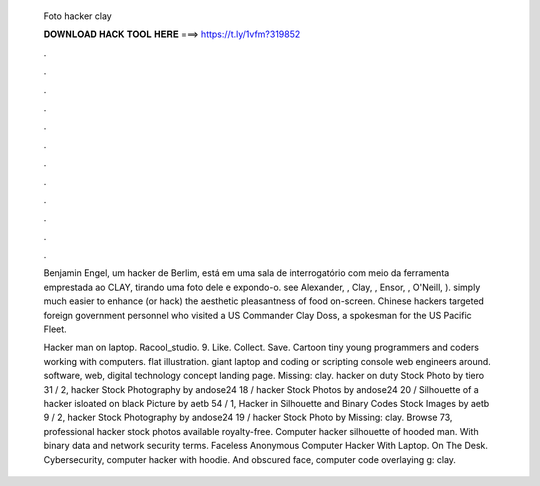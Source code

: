   Foto hacker clay
  
  
  
  𝐃𝐎𝐖𝐍𝐋𝐎𝐀𝐃 𝐇𝐀𝐂𝐊 𝐓𝐎𝐎𝐋 𝐇𝐄𝐑𝐄 ===> https://t.ly/1vfm?319852
  
  
  
  .
  
  
  
  .
  
  
  
  .
  
  
  
  .
  
  
  
  .
  
  
  
  .
  
  
  
  .
  
  
  
  .
  
  
  
  .
  
  
  
  .
  
  
  
  .
  
  
  
  .
  
  Benjamin Engel, um hacker de Berlim, está em uma sala de interrogatório com meio da ferramenta emprestada ao CLAY, tirando uma foto dele e expondo-o. see Alexander, , Clay, , Ensor, , O'Neill, ). simply much easier to enhance (or hack) the aesthetic pleasantness of food on-screen. Chinese hackers targeted foreign government personnel who visited a US Commander Clay Doss, a spokesman for the US Pacific Fleet.
  
  Hacker man on laptop. Racool_studio. 9. Like. Collect. Save. Cartoon tiny young programmers and coders working with computers. flat illustration. giant laptop and coding or scripting console web engineers around. software, web, digital technology concept landing page.  Missing: clay. hacker on duty Stock Photo by tiero 31 / 2, hacker Stock Photography by andose24 18 / hacker Stock Photos by andose24 20 / Silhouette of a hacker isloated on black Picture by aetb 54 / 1, Hacker in Silhouette and Binary Codes Stock Images by aetb 9 / 2, hacker Stock Photography by andose24 19 / hacker Stock Photo by Missing: clay. Browse 73, professional hacker stock photos available royalty-free. Computer hacker silhouette of hooded man. With binary data and network security terms. Faceless Anonymous Computer Hacker With Laptop. On The Desk. Cybersecurity, computer hacker with hoodie. And obscured face, computer code overlaying g: clay.

